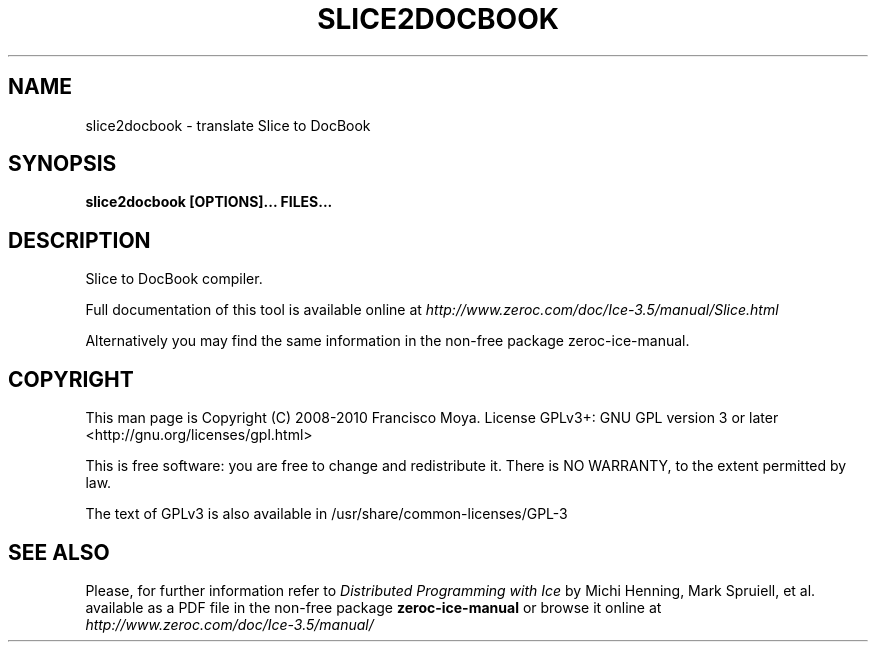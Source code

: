 .\" slice2docbook.1 --
.\" Created: Thu, 15 Dec 2005 22:09:31 +0100
.\"
.TH "SLICE2DOCBOOK" "1" "2008-05-16" "Francisco Moya" "ZeroC Ice 3.5"
.SH "NAME"
slice2docbook \- translate Slice to DocBook
.SH "SYNOPSIS"
.B slice2docbook [OPTIONS]... FILES...
.SH "DESCRIPTION"
.PP
Slice to DocBook compiler.
.PP
Full documentation of this tool is available online at
.I http://www.zeroc.com/doc/Ice\-3.5/manual/Slice.html
.PP
Alternatively you may find the same information in the non\-free package zeroc\-ice\-manual.
.SH "COPYRIGHT"
This man page is Copyright (C) 2008-2010 Francisco Moya.   License  GPLv3+:  GNU GPL version 3 or later <http://gnu.org/licenses/gpl.html>
.PP
This  is  free  software:  you  are free to change and redistribute it. There is NO WARRANTY, to the extent permitted by law.
.PP
The text of GPLv3 is also available in /usr/share/common\-licenses/GPL\-3
.SH "SEE ALSO"
.PP
Please, for further information refer to
.I Distributed Programming with Ice
by Michi Henning, Mark Spruiell, et al. available as a PDF file in the non\-free package
.B zeroc\-ice\-manual
or browse it online at
.I http://www.zeroc.com/doc/Ice\-3.5/manual/
